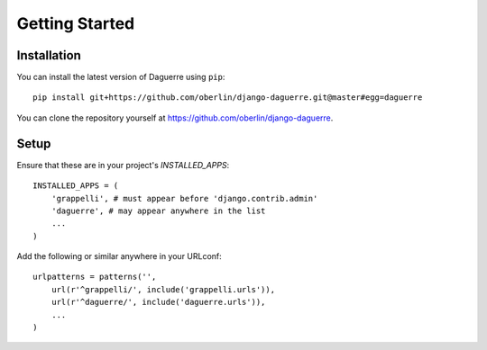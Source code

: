 Getting Started
===============

Installation
------------

You can install the latest version of Daguerre using ``pip``::

    pip install git+https://github.com/oberlin/django-daguerre.git@master#egg=daguerre

You can clone the repository yourself at https://github.com/oberlin/django-daguerre.

Setup
-----

Ensure that these are in your project's `INSTALLED_APPS`::

	INSTALLED_APPS = (
	    'grappelli', # must appear before 'django.contrib.admin'
	    'daguerre', # may appear anywhere in the list
	    ...
	)

Add the following or similar anywhere in your URLconf::

	urlpatterns = patterns('',
	    url(r'^grappelli/', include('grappelli.urls')),
	    url(r'^daguerre/', include('daguerre.urls')),
	    ...
	)